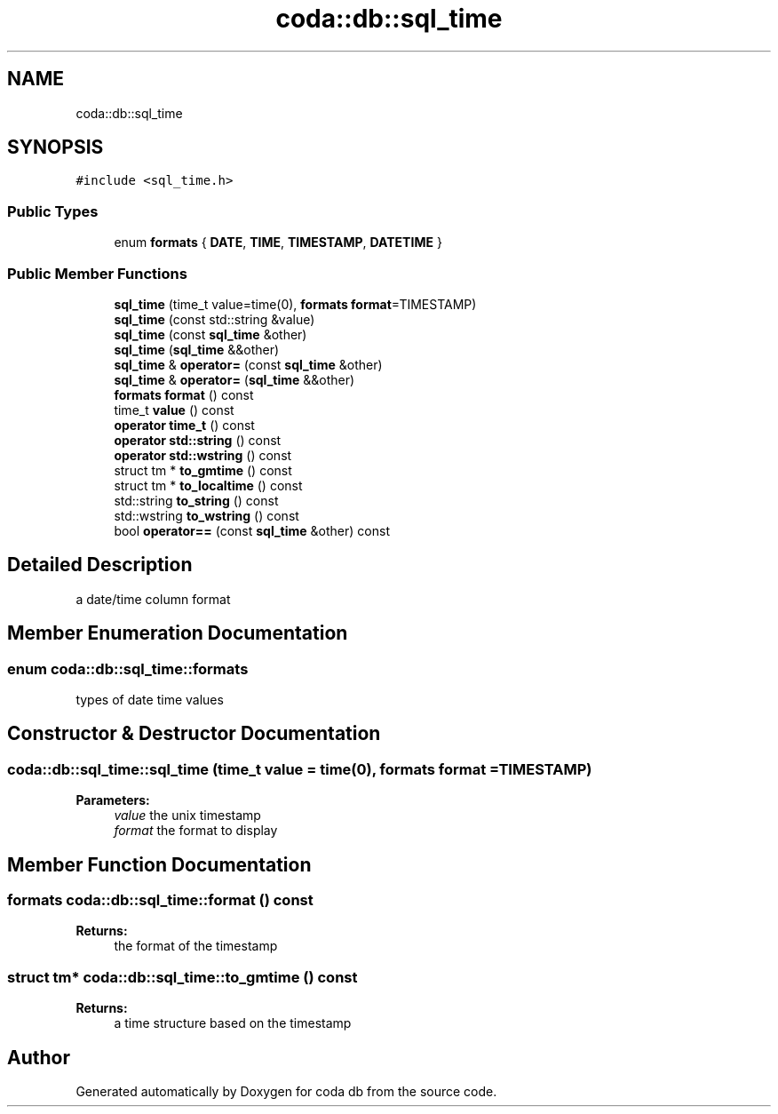 .TH "coda::db::sql_time" 3 "Mon Apr 23 2018" "coda db" \" -*- nroff -*-
.ad l
.nh
.SH NAME
coda::db::sql_time
.SH SYNOPSIS
.br
.PP
.PP
\fC#include <sql_time\&.h>\fP
.SS "Public Types"

.in +1c
.ti -1c
.RI "enum \fBformats\fP { \fBDATE\fP, \fBTIME\fP, \fBTIMESTAMP\fP, \fBDATETIME\fP }"
.br
.in -1c
.SS "Public Member Functions"

.in +1c
.ti -1c
.RI "\fBsql_time\fP (time_t value=time(0), \fBformats\fP \fBformat\fP=TIMESTAMP)"
.br
.ti -1c
.RI "\fBsql_time\fP (const std::string &value)"
.br
.ti -1c
.RI "\fBsql_time\fP (const \fBsql_time\fP &other)"
.br
.ti -1c
.RI "\fBsql_time\fP (\fBsql_time\fP &&other)"
.br
.ti -1c
.RI "\fBsql_time\fP & \fBoperator=\fP (const \fBsql_time\fP &other)"
.br
.ti -1c
.RI "\fBsql_time\fP & \fBoperator=\fP (\fBsql_time\fP &&other)"
.br
.ti -1c
.RI "\fBformats\fP \fBformat\fP () const"
.br
.ti -1c
.RI "time_t \fBvalue\fP () const"
.br
.ti -1c
.RI "\fBoperator time_t\fP () const"
.br
.ti -1c
.RI "\fBoperator std::string\fP () const"
.br
.ti -1c
.RI "\fBoperator std::wstring\fP () const"
.br
.ti -1c
.RI "struct tm * \fBto_gmtime\fP () const"
.br
.ti -1c
.RI "struct tm * \fBto_localtime\fP () const"
.br
.ti -1c
.RI "std::string \fBto_string\fP () const"
.br
.ti -1c
.RI "std::wstring \fBto_wstring\fP () const"
.br
.ti -1c
.RI "bool \fBoperator==\fP (const \fBsql_time\fP &other) const"
.br
.in -1c
.SH "Detailed Description"
.PP 
a date/time column format 
.SH "Member Enumeration Documentation"
.PP 
.SS "enum \fBcoda::db::sql_time::formats\fP"
types of date time values 
.SH "Constructor & Destructor Documentation"
.PP 
.SS "coda::db::sql_time::sql_time (time_t value = \fCtime(0)\fP, \fBformats\fP format = \fCTIMESTAMP\fP)"

.PP
\fBParameters:\fP
.RS 4
\fIvalue\fP the unix timestamp 
.br
\fIformat\fP the format to display 
.RE
.PP

.SH "Member Function Documentation"
.PP 
.SS "\fBformats\fP coda::db::sql_time::format () const"

.PP
\fBReturns:\fP
.RS 4
the format of the timestamp 
.RE
.PP

.SS "struct tm* coda::db::sql_time::to_gmtime () const"

.PP
\fBReturns:\fP
.RS 4
a time structure based on the timestamp 
.RE
.PP


.SH "Author"
.PP 
Generated automatically by Doxygen for coda db from the source code\&.
